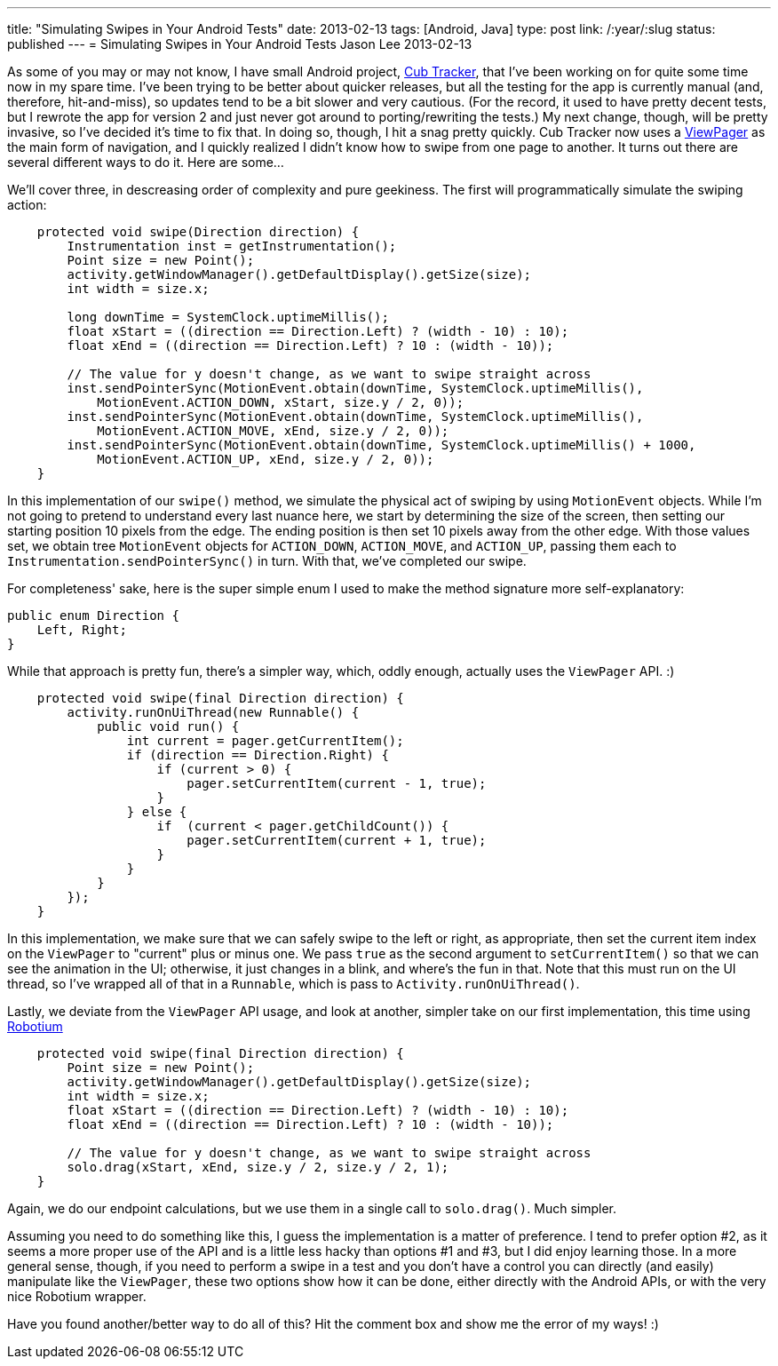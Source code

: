 ---
title: "Simulating Swipes in Your Android Tests"
date: 2013-02-13
tags: [Android, Java]
type: post
link: /:year/:slug
status: published
---
= Simulating Swipes in Your Android Tests
Jason Lee
2013-02-13


As some of you may or may not know, I have small Android project, http://cubtracker.com[Cub Tracker], that I've been working on for quite some time now in my spare time.  I've been trying to be better about quicker releases, but all the testing for the app is currently manual (and, therefore, hit-and-miss), so updates tend to be a bit slower and very cautious.  (For the record, it used to have pretty decent tests, but I rewrote the app for version 2 and just never got around to porting/rewriting the tests.)  My next change, though, will be pretty invasive, so I've decided it's time to fix that.  In doing so, though, I hit a snag pretty quickly.  Cub Tracker now uses a http://developer.android.com/reference/android/support/v4/view/ViewPager.html[ViewPager] as the main form of navigation, and I quickly realized I didn't know how to swipe from one page to another. It turns out there are several different ways to do it. Here are some...

// more

We'll cover three, in descreasing order of complexity and pure geekiness.  The first will programmatically simulate the swiping action:

[source,java,linenums]
----
    protected void swipe(Direction direction) {
        Instrumentation inst = getInstrumentation();
        Point size = new Point();
        activity.getWindowManager().getDefaultDisplay().getSize(size);
        int width = size.x;

        long downTime = SystemClock.uptimeMillis();
        float xStart = ((direction == Direction.Left) ? (width - 10) : 10);
        float xEnd = ((direction == Direction.Left) ? 10 : (width - 10));

        // The value for y doesn't change, as we want to swipe straight across
        inst.sendPointerSync(MotionEvent.obtain(downTime, SystemClock.uptimeMillis(),
            MotionEvent.ACTION_DOWN, xStart, size.y / 2, 0));
        inst.sendPointerSync(MotionEvent.obtain(downTime, SystemClock.uptimeMillis(),
            MotionEvent.ACTION_MOVE, xEnd, size.y / 2, 0));
        inst.sendPointerSync(MotionEvent.obtain(downTime, SystemClock.uptimeMillis() + 1000,
            MotionEvent.ACTION_UP, xEnd, size.y / 2, 0));
    }
----

In this implementation of our `swipe()` method, we simulate the physical act of swiping by using `MotionEvent` objects.  While I'm not going to pretend to understand every last nuance here, we start by determining the size of the screen, then setting our starting position 10 pixels from the edge.  The ending position is then set 10 pixels away from the other edge.  With those values set, we obtain tree `MotionEvent` objects for `ACTION_DOWN`, `ACTION_MOVE`, and `ACTION_UP`, passing them each to `Instrumentation.sendPointerSync()` in turn.  With that, we've completed our swipe.

For completeness' sake, here is the super simple enum I used to make the method signature more self-explanatory:

[source,java,linenums]
----
public enum Direction {
    Left, Right;
}
----

While that approach is pretty fun, there's a simpler way, which, oddly enough, actually uses the `ViewPager` API. :)

[source,java,linenums]
----
    protected void swipe(final Direction direction) {
        activity.runOnUiThread(new Runnable() {
            public void run() {
                int current = pager.getCurrentItem();
                if (direction == Direction.Right) {
                    if (current > 0) {
                        pager.setCurrentItem(current - 1, true);
                    }
                } else {
                    if  (current < pager.getChildCount()) {
                        pager.setCurrentItem(current + 1, true);
                    }
                }
            }
        });
    }
----

In this implementation, we make sure that we can safely swipe to the left or right, as appropriate, then set the current item index on the `ViewPager` to "current" plus or minus one.  We pass `true` as the second argument to `setCurrentItem()` so that we can see the animation in the UI; otherwise, it just changes in a blink, and where's the fun in that. Note that this must run on the UI thread, so I've wrapped all of that in a `Runnable`, which is pass to `Activity.runOnUiThread()`.

Lastly, we deviate from the `ViewPager` API usage, and look at another, simpler take on our first implementation, this time using http://code.google.com/p/robotium/[Robotium]

[source,java,linenums]
----
    protected void swipe(final Direction direction) {
        Point size = new Point();
        activity.getWindowManager().getDefaultDisplay().getSize(size);
        int width = size.x;
        float xStart = ((direction == Direction.Left) ? (width - 10) : 10);
        float xEnd = ((direction == Direction.Left) ? 10 : (width - 10));

        // The value for y doesn't change, as we want to swipe straight across
        solo.drag(xStart, xEnd, size.y / 2, size.y / 2, 1);
    }
----

Again, we do our endpoint calculations, but we use them in a single call to `solo.drag()`. Much simpler.

Assuming you need to do something like this, I guess the implementation is a matter of preference.  I tend to prefer option #2, as it seems a more proper use of the API and is a little less hacky than options #1 and #3, but I did enjoy learning those.  In a more general sense, though, if you need to perform a swipe in a test and you don't have a control you can directly (and easily) manipulate like the `ViewPager`, these two options show how it can be done, either directly with the Android APIs, or with the very nice Robotium wrapper.

Have you found another/better way to do all of this? Hit the comment box and show me the error of my ways! :)
